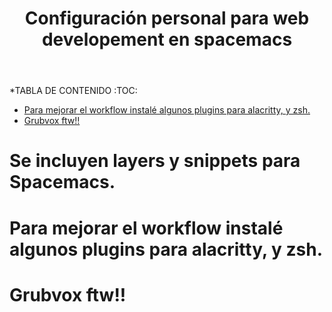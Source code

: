 #+title: Configuración personal para web developement en spacemacs
#+description: Configuraciones para html, css, JS, python, y Django
# POR EDITAR Y GENRAR TANGLED FILE
*TABLA DE CONTENIDO :TOC:
- [[#para-mejorar-el-workflow-instalé-algunos-plugins-para-alacritty-y-zsh][Para mejorar el workflow instalé algunos plugins para alacritty, y zsh.]]
- [[#grubvox-ftw][Grubvox ftw!!]]

* Se incluyen layers y snippets para Spacemacs.
* Para mejorar el workflow instalé algunos plugins para alacritty, y zsh.
* Grubvox ftw!!
#+html: <p align="center"><img src="./spacemacs.png/" /></p>
